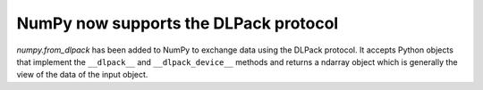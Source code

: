 NumPy now supports the DLPack protocol
--------------------------------------
`numpy.from_dlpack` has been added to NumPy to exchange data using the DLPack protocol.
It accepts Python objects that implement the ``__dlpack__`` and ``__dlpack_device__``
methods and returns a ndarray object which is generally the view of the data of the input
object.
